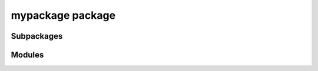 mypackage package
==================

Subpackages
-----------

.. autosummary::
   :toctree: _autosummary
   :template: custom-module.rst
   :recursive:

   mypackage.subpackage1
   mypackage.subpackage2
   mypackage.utils


Modules
-------

.. autosummary::
   :toctree: _autosummary
   :template: custom-module.rst
   :recursive:

   mypackage.api
